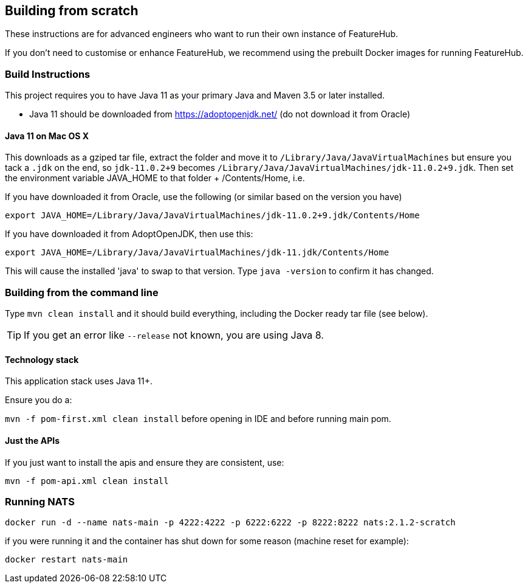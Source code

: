 == Building from scratch

These instructions are for advanced engineers who want to run their own instance of FeatureHub.

If you don't need to customise or enhance FeatureHub, we recommend using the prebuilt Docker images for running FeatureHub.

=== Build Instructions

This project requires you to have Java 11 as your primary Java and Maven 3.5 or later installed.

- Java 11 should be downloaded from https://adoptopenjdk.net/ (do not download it from Oracle)

==== Java 11 on Mac OS X

This downloads as a gziped tar file, extract the folder and move it to `/Library/Java/JavaVirtualMachines` but ensure
you tack a `.jdk` on the end, so `jdk-11.0.2+9` becomes  `/Library/Java/JavaVirtualMachines/jdk-11.0.2+9.jdk`.
Then set the environment variable JAVA_HOME to that folder + /Contents/Home, i.e.

If you have downloaded it from Oracle, use the following (or similar based on the version you have)
----
export JAVA_HOME=/Library/Java/JavaVirtualMachines/jdk-11.0.2+9.jdk/Contents/Home
----
If you have downloaded it from AdoptOpenJDK, then use this:
----
export JAVA_HOME=/Library/Java/JavaVirtualMachines/jdk-11.jdk/Contents/Home
----

This will cause the installed 'java' to swap to that version.
Type `java -version` to confirm it has changed.

=== Building from the command line

Type `mvn clean install` and it should build everything, including the Docker ready
tar file (see below).

TIP: If you get an error like `--release` not known, you are using Java 8.

==== Technology stack

This application stack uses Java 11+.

Ensure you do a:

`mvn -f pom-first.xml clean install` before opening in IDE and before running main pom.

==== Just the APIs

If you just want to install the apis and ensure they are consistent, use:

`mvn -f pom-api.xml clean install`

=== Running NATS

----
docker run -d --name nats-main -p 4222:4222 -p 6222:6222 -p 8222:8222 nats:2.1.2-scratch
----

if you were running it and the container has shut down for some reason (machine reset for
example):

----
docker restart nats-main
----
